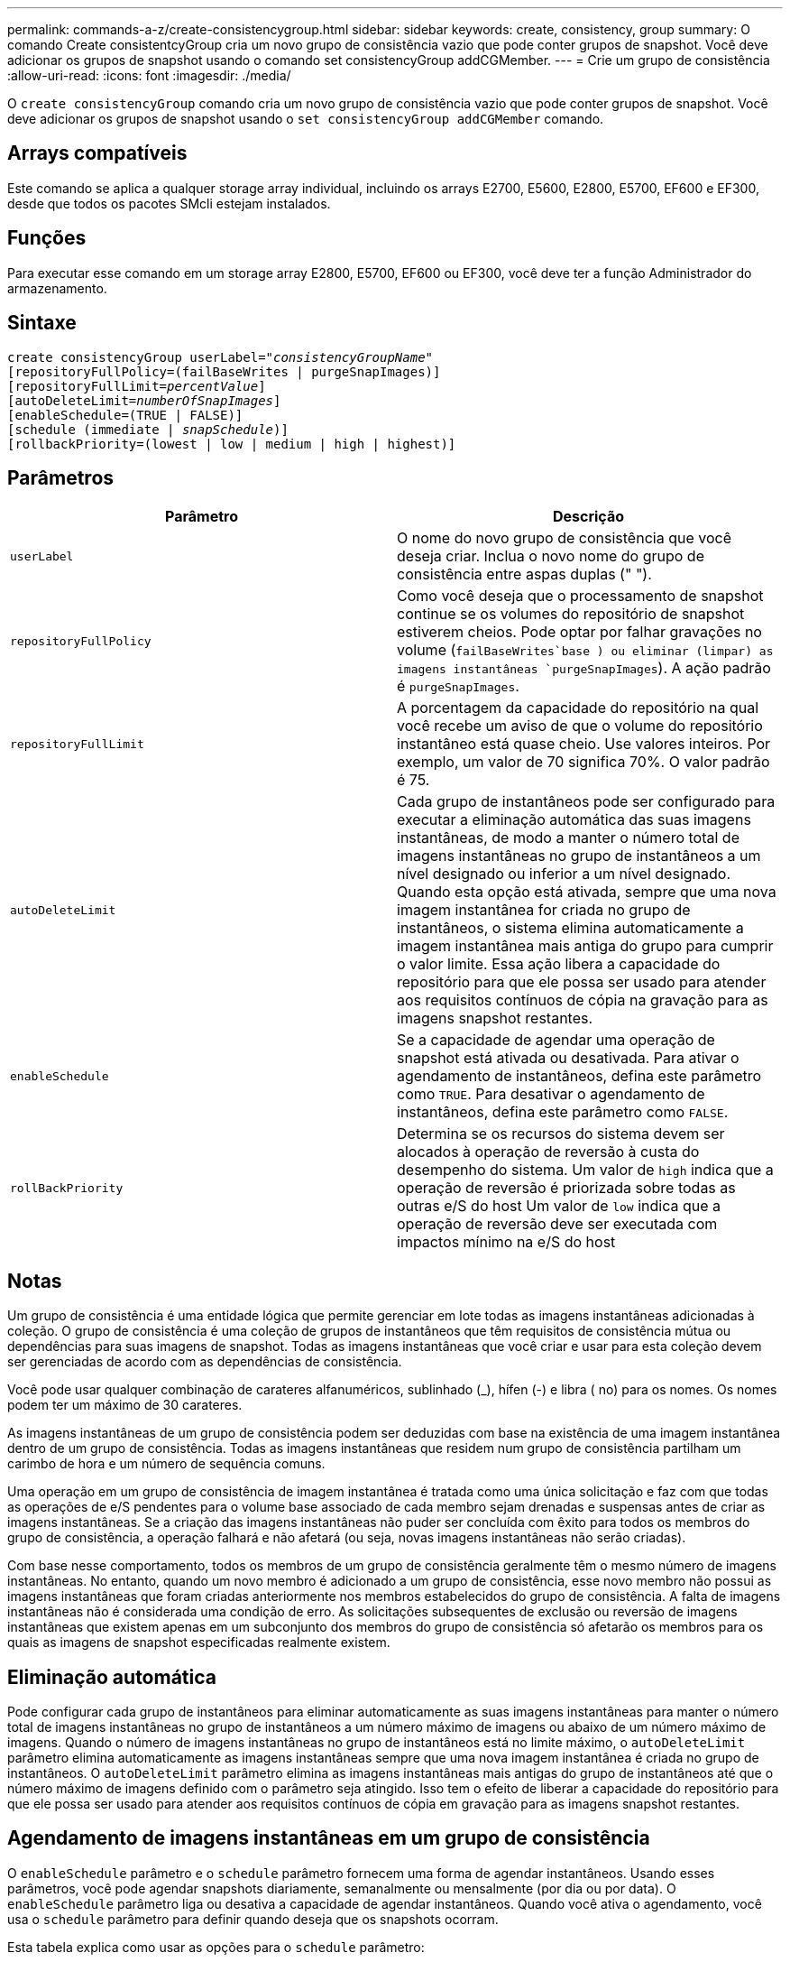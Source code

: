 ---
permalink: commands-a-z/create-consistencygroup.html 
sidebar: sidebar 
keywords: create, consistency, group 
summary: O comando Create consistentcyGroup cria um novo grupo de consistência vazio que pode conter grupos de snapshot. Você deve adicionar os grupos de snapshot usando o comando set consistencyGroup addCGMember. 
---
= Crie um grupo de consistência
:allow-uri-read: 
:icons: font
:imagesdir: ./media/


[role="lead"]
O `create consistencyGroup` comando cria um novo grupo de consistência vazio que pode conter grupos de snapshot. Você deve adicionar os grupos de snapshot usando o `set consistencyGroup addCGMember` comando.



== Arrays compatíveis

Este comando se aplica a qualquer storage array individual, incluindo os arrays E2700, E5600, E2800, E5700, EF600 e EF300, desde que todos os pacotes SMcli estejam instalados.



== Funções

Para executar esse comando em um storage array E2800, E5700, EF600 ou EF300, você deve ter a função Administrador do armazenamento.



== Sintaxe

[listing, subs="+macros"]
----
create consistencyGroup userLabel=pass:quotes[_"consistencyGroupName"_]
[repositoryFullPolicy=(failBaseWrites | purgeSnapImages)]
[repositoryFullLimit=pass:quotes[_percentValue_]]
[autoDeleteLimit=pass:quotes[_numberOfSnapImages_]]
[enableSchedule=(TRUE | FALSE)]
[schedule (immediate | pass:quotes[_snapSchedule_])]
[rollbackPriority=(lowest | low | medium | high | highest)]
----


== Parâmetros

|===
| Parâmetro | Descrição 


 a| 
`userLabel`
 a| 
O nome do novo grupo de consistência que você deseja criar. Inclua o novo nome do grupo de consistência entre aspas duplas (" ").



 a| 
`repositoryFullPolicy`
 a| 
Como você deseja que o processamento de snapshot continue se os volumes do repositório de snapshot estiverem cheios. Pode optar por falhar gravações no volume (`failBaseWrites`base ) ou eliminar (limpar) as imagens instantâneas  `purgeSnapImages`). A ação padrão é `purgeSnapImages`.



 a| 
`repositoryFullLimit`
 a| 
A porcentagem da capacidade do repositório na qual você recebe um aviso de que o volume do repositório instantâneo está quase cheio. Use valores inteiros. Por exemplo, um valor de 70 significa 70%. O valor padrão é 75.



 a| 
`autoDeleteLimit`
 a| 
Cada grupo de instantâneos pode ser configurado para executar a eliminação automática das suas imagens instantâneas, de modo a manter o número total de imagens instantâneas no grupo de instantâneos a um nível designado ou inferior a um nível designado. Quando esta opção está ativada, sempre que uma nova imagem instantânea for criada no grupo de instantâneos, o sistema elimina automaticamente a imagem instantânea mais antiga do grupo para cumprir o valor limite. Essa ação libera a capacidade do repositório para que ele possa ser usado para atender aos requisitos contínuos de cópia na gravação para as imagens snapshot restantes.



 a| 
`enableSchedule`
 a| 
Se a capacidade de agendar uma operação de snapshot está ativada ou desativada. Para ativar o agendamento de instantâneos, defina este parâmetro como `TRUE`. Para desativar o agendamento de instantâneos, defina este parâmetro como `FALSE`.



 a| 
`rollBackPriority`
 a| 
Determina se os recursos do sistema devem ser alocados à operação de reversão à custa do desempenho do sistema. Um valor de `high` indica que a operação de reversão é priorizada sobre todas as outras e/S do host Um valor de `low` indica que a operação de reversão deve ser executada com impactos mínimo na e/S do host

|===


== Notas

Um grupo de consistência é uma entidade lógica que permite gerenciar em lote todas as imagens instantâneas adicionadas à coleção. O grupo de consistência é uma coleção de grupos de instantâneos que têm requisitos de consistência mútua ou dependências para suas imagens de snapshot. Todas as imagens instantâneas que você criar e usar para esta coleção devem ser gerenciadas de acordo com as dependências de consistência.

Você pode usar qualquer combinação de carateres alfanuméricos, sublinhado (_), hífen (-) e libra ( no) para os nomes. Os nomes podem ter um máximo de 30 carateres.

As imagens instantâneas de um grupo de consistência podem ser deduzidas com base na existência de uma imagem instantânea dentro de um grupo de consistência. Todas as imagens instantâneas que residem num grupo de consistência partilham um carimbo de hora e um número de sequência comuns.

Uma operação em um grupo de consistência de imagem instantânea é tratada como uma única solicitação e faz com que todas as operações de e/S pendentes para o volume base associado de cada membro sejam drenadas e suspensas antes de criar as imagens instantâneas. Se a criação das imagens instantâneas não puder ser concluída com êxito para todos os membros do grupo de consistência, a operação falhará e não afetará (ou seja, novas imagens instantâneas não serão criadas).

Com base nesse comportamento, todos os membros de um grupo de consistência geralmente têm o mesmo número de imagens instantâneas. No entanto, quando um novo membro é adicionado a um grupo de consistência, esse novo membro não possui as imagens instantâneas que foram criadas anteriormente nos membros estabelecidos do grupo de consistência. A falta de imagens instantâneas não é considerada uma condição de erro. As solicitações subsequentes de exclusão ou reversão de imagens instantâneas que existem apenas em um subconjunto dos membros do grupo de consistência só afetarão os membros para os quais as imagens de snapshot especificadas realmente existem.



== Eliminação automática

Pode configurar cada grupo de instantâneos para eliminar automaticamente as suas imagens instantâneas para manter o número total de imagens instantâneas no grupo de instantâneos a um número máximo de imagens ou abaixo de um número máximo de imagens. Quando o número de imagens instantâneas no grupo de instantâneos está no limite máximo, o `autoDeleteLimit` parâmetro elimina automaticamente as imagens instantâneas sempre que uma nova imagem instantânea é criada no grupo de instantâneos. O `autoDeleteLimit` parâmetro elimina as imagens instantâneas mais antigas do grupo de instantâneos até que o número máximo de imagens definido com o parâmetro seja atingido. Isso tem o efeito de liberar a capacidade do repositório para que ele possa ser usado para atender aos requisitos contínuos de cópia em gravação para as imagens snapshot restantes.



== Agendamento de imagens instantâneas em um grupo de consistência

O `enableSchedule` parâmetro e o `schedule` parâmetro fornecem uma forma de agendar instantâneos. Usando esses parâmetros, você pode agendar snapshots diariamente, semanalmente ou mensalmente (por dia ou por data). O `enableSchedule` parâmetro liga ou desativa a capacidade de agendar instantâneos. Quando você ativa o agendamento, você usa o `schedule` parâmetro para definir quando deseja que os snapshots ocorram.

Esta tabela explica como usar as opções para o `schedule` parâmetro:

|===
| Parâmetro | Descrição 


 a| 
`schedule`
 a| 
Necessário para especificar parâmetros de programação.



 a| 
`immediate`
 a| 
Inicie a operação imediatamente. Este item é mutuamente exclusivo com quaisquer outros parâmetros de agendamento.



 a| 
`enableSchedule`
 a| 
Quando definido como `true`, a programação é ativada. Quando definido como `false`, a programação é desativada.

[NOTE]
====
A predefinição é `false`.

====


 a| 
`startDate`
 a| 
Uma data específica para iniciar a operação. O formato para introduzir a data é MM:DD:YY. O padrão é a data atual. Um exemplo dessa opção é `startDate=06:27:11`.



 a| 
`scheduleDay`
 a| 
Um dia da semana em que iniciar a operação. Pode ser todos ou um ou mais dos seguintes valores:

* `monday`
* `tuesday`
* `wednesday`
* `thursday`
* `friday`
* `saturday`
* `sunday`


[NOTE]
====
Inclua o valor entre parênteses. Por exemplo, `scheduleDay=(wednesday)`.

====
Mais de um dia pode ser especificado anexando os dias em um único conjunto de parênteses e separando cada dia com um espaço. Por exemplo, `scheduleDay=(monday wednesday friday)`.

[NOTE]
====
Este parâmetro não é compatível com uma programação mensal.

====


 a| 
`startTime`
 a| 
A hora de um dia em que iniciar a operação. O formato para introduzir a hora é HH:MM, onde HH é a hora e MM é o minuto após a hora. Utiliza um relógio de 24 horas. Por exemplo, 2:00 da tarde é 14:00. Um exemplo dessa opção é `startTime=14:27`.



 a| 
`scheduleInterval`
 a| 
Uma quantidade de tempo, em minutos, para ter como mínimo entre as operações.intervalo de programação não deve ser superior a 1440 (24 horas) e deve ser um múltiplo de 30.

Um exemplo dessa opção é``scheduleInterval=180``.



 a| 
`endDate`
 a| 
Uma data específica para parar a operação. O formato para introduzir a data é MM:DD:YY. Se nenhuma data de fim for desejada, você pode especificar `noEndDate`. Um exemplo dessa opção é `endDate=11:26:11`.



 a| 
`timesPerDay`
 a| 
O número de vezes para executar a operação em um dia. Um exemplo dessa opção é `timesPerDay=4`.



 a| 
`timezone`
 a| 
Especifica o fuso horário a ser usado para o agendamento. Pode ser especificado de duas maneiras:

* *GMT±HH:MM*
+
O desvio do fuso horário de GMT. Exemplo `timezone=GMT-06:00`: .

* * String de texto*
+
Cadeia de texto de fuso horário padrão, deve ser incluída entre aspas. Exemplo:``timezone="America/Chicago"``





 a| 
`scheduleDate`
 a| 
Um dia do mês em que realizar a operação. Os valores para os dias são numéricos e no intervalo de 1-31.

[NOTE]
====
Este parâmetro não é compatível com uma programação semanal.

====
Um exemplo da `scheduleDate` opção é `scheduleDate=("15")`.



 a| 
`month`
 a| 
Um mês específico para realizar a operação. Os valores para os meses são:

* `jan` - Janeiro
* `feb` - Fevereiro
* `mar` - Março
* `apr` - Abril
* `may` - Maio
* `jun` - Junho
* `jul` - Julho
* `aug` - Agosto
* `sep` - Setembro
* `oct` - Outubro
* `nov` - Novembro
* `dec` - Dezembro


[NOTE]
====
Inclua o valor entre parênteses. Por exemplo, `month=(jan)`.

====
Mais de um mês pode ser especificado encerrando os meses em um único conjunto de parênteses e separando cada mês com um espaço. Por exemplo, `month=(jan jul dec)`.

Utilize este parâmetro com o `scheduleDate` parâmetro para efetuar a operação num dia específico do mês.

[NOTE]
====
Este parâmetro não é compatível com uma programação semanal.

====
|===
Esta tabela explica como usar o `timeZone` parâmetro:

|===
| Nome do fuso horário | Desvio GMT 


 a| 
`Etc/GMT+12`
 a| 
`GMT-12:00`



 a| 
`Etc/GMT+11`
 a| 
`GMT-11:00`



 a| 
`Pacific/Honolulu`
 a| 
`GMT-10:00`



 a| 
`America/Anchorage`
 a| 
`GMT-09:00`



 a| 
`America/Santa_Isabel`
 a| 
`GMT-08:00`



 a| 
`America/Los_Angeles`
 a| 
`GMT-08:00`



 a| 
`America/Phoenix`
 a| 
`GMT-07:00`



 a| 
`America/Chihuahua`
 a| 
`GMT-07:00`



 a| 
`America/Denver`
 a| 
`GMT-07:00`



 a| 
`America/Guatemala`
 a| 
`GMT-06:00`



 a| 
`America/Chicago`
 a| 
`GMT-06:00`



 a| 
`America/Mexico_City`
 a| 
`GMT-06:00`



 a| 
`America/Regina`
 a| 
`GMT-06:00`



 a| 
`America/Bogota`
 a| 
`GMT-05:00`



 a| 
`America/New_York`
 a| 
`GMT-05:00`



 a| 
`Etc/GMT+5`
 a| 
`GMT-05:00`



 a| 
`America/Caracas`
 a| 
`GMT-04:30`



 a| 
`America/Asuncion`
 a| 
`GMT-04:00`



 a| 
`America/Halifax`
 a| 
`GMT-04:00`



 a| 
`America/Cuiaba`
 a| 
`GMT-04:00`



 a| 
`America/La_Paz`
 a| 
`GMT-04:00`



 a| 
`America/Santiago`
 a| 
`GMT-04:00`



 a| 
`America/St_Johns`
 a| 
`GMT-03:30`



 a| 
`America/Sao_Paulo`
 a| 
`GMT-03:00`



 a| 
`America/Buenos_Aires`
 a| 
`GMT-03:00`



 a| 
`America/Cayenne`
 a| 
`GMT-03:00`



 a| 
`America/Godthab`
 a| 
`GMT-03:00`



 a| 
`America/Montevideo`
 a| 
`GMT-03:00`



 a| 
`Etc/GMT+2`
 a| 
`GMT-02:00`



 a| 
`Atlantic/Azores`
 a| 
`GMT-01:00`



 a| 
`Atlantic/Cape_Verde`
 a| 
`GMT-01:00`



 a| 
`Africa/Casablanca`
 a| 
`GMT`



 a| 
`Etc/GMT`
 a| 
`GMT`



 a| 
`Europe/London`
 a| 
`GMT`



 a| 
`Atlantic/Reykjavik`
 a| 
`GMT`



 a| 
`Europe/Berlin`
 a| 
`GMT+01:00`



 a| 
`Europe/Budapest`
 a| 
`GMT+01:00`



 a| 
`Europe/Paris`
 a| 
`GMT+01:00`



 a| 
`Europe/Warsaw`
 a| 
`GMT+01:00`



 a| 
`Africa/Lagos`
 a| 
`GMT+01:00`



 a| 
`Africa/Windhoek`
 a| 
`GMT+01:00`



 a| 
`Asia/Anman`
 a| 
`GMT+02:00`



 a| 
`Asia/Beirut`
 a| 
`GMT+02:00`



 a| 
`Africa/Cairo`
 a| 
`GMT+02:00`



 a| 
`Asia/Damascus`
 a| 
`GMT+02:00`



 a| 
`Africa/Johannesburg`
 a| 
`GMT+02:00`



 a| 
`Europe/Kiev`
 a| 
`GMT+02:00`



 a| 
`Asia/Jerusalem`
 a| 
`GMT+02:00`



 a| 
`Europe/Istanbul`
 a| 
`GMT+03:00`



 a| 
`Europe/Minsk`
 a| 
`GMT+02:00`



 a| 
`Asia/Baghdad`
 a| 
`GMT+03:00`



 a| 
`Asia/Riyadh`
 a| 
`GMT+03:00`



 a| 
`Africa/Nairobi`
 a| 
`GMT+03:00`



 a| 
`Asia/Tehran`
 a| 
`GMT+03:30`



 a| 
`Europe/Moscow`
 a| 
`GMT+04:00`



 a| 
`Asia/Dubai`
 a| 
`GMT+04:00`



 a| 
`Asia/Baku`
 a| 
`GMT+04:00`



 a| 
`Indian/Mauritius`
 a| 
`GMT+04:00`



 a| 
`Asia/Tbilisi`
 a| 
`GMT+04:00`



 a| 
`Asia/Yerevan`
 a| 
`GMT+04:00`



 a| 
`Asia/Kabul`
 a| 
`GMT+04:30`



 a| 
`Asia/Karachi`
 a| 
`GMT+05:00`



 a| 
`Asia//Tashkent`
 a| 
`GMT+05:00`



 a| 
`Asia/Calcutta`
 a| 
`GMT+05:30`



 a| 
`Asia/Colombo`
 a| 
`GMT+05:30`



 a| 
`Asia/Katmandu`
 a| 
`GMT+05:45`



 a| 
`Asia/Yekaterinburg`
 a| 
`GMT+06:00`



 a| 
`Asia/Almaty`
 a| 
`GMT+06:00`



 a| 
`Asia/Dhaka`
 a| 
`GMT+06:00`



 a| 
`Asia/Rangoon`
 a| 
`GMT+06:30`



 a| 
`Asia/Novosibirsk`
 a| 
`GMT+07:00`



 a| 
`Asia/Bangkok`
 a| 
`GMT+07:00`



 a| 
`Asia/Krasnoyarsk`
 a| 
`GMT+08:00`



 a| 
`Asia/Shanghai`
 a| 
`GMT+08:00`



 a| 
`Asia/Singapore`
 a| 
`GMT+08:00`



 a| 
`Australia/Perth`
 a| 
`GMT+08:00`



 a| 
`Asia/Taipei`
 a| 
`GMT+08:00`



 a| 
`Asia/Ulaanbaatar`
 a| 
`GMT+08:00`



 a| 
`Asia/Irkutsk`
 a| 
`GMT+09:00`



 a| 
`Asia/Tokyo`
 a| 
`GMT+09:00`



 a| 
`Asia/Seoul`
 a| 
`GMT+09:00`



 a| 
`Australia/Adelaide`
 a| 
`GMT+09:30`



 a| 
`Australia/Darwin`
 a| 
`GMT+09:30`



 a| 
`Asia/Yakutsk`
 a| 
`GMT+10:00`



 a| 
`Australia/Brisbane`
 a| 
`GMT+10:00`



 a| 
`Australia/Sydney`
 a| 
`GMT+10:00`



 a| 
`Pacific/Port Moresby`
 a| 
`GMT+10:00`



 a| 
`Australia/Hobart`
 a| 
`GMT+10:00`



 a| 
`Asia/Vladivostok`
 a| 
`GMT+11:00`



 a| 
`Pacific/Guadalcanal`
 a| 
`GMT+11:00`



 a| 
`Pacific/Auckland`
 a| 
`GMT+12:00`



 a| 
`Etc/GMT-12`
 a| 
`GMT+12:00`



 a| 
`Pacific/Fiji`
 a| 
`GMT+12:00`



 a| 
`Asia/Kamchatka`
 a| 
`GMT+12:00`



 a| 
`Pacific/Tongatapu`
 a| 
`GMT+13:00`

|===
A string de código para definir uma programação é semelhante a estes exemplos:

[listing]
----
enableSchedule=true schedule startTime=14:27
----
[listing]
----
enableSchedule=true schedule scheduleInterval=180
----
[listing]
----
enableSchedule=true schedule timeZone=GMT-06:00
----
[listing]
----
enableSchedule=true schedule timeZone="America/Chicago"
----
Se você também usar a `scheduleInterval` opção, o firmware escolhe entre a `timesPerDay` opção e a `scheduleInterval` opção selecionando o valor mais baixo das duas opções. O firmware calcula um valor inteiro para a opção dividindo 1440 por um `scheduleInterval` valor `scheduleInterval` de opção definido. Por exemplo, 1440/180 é 8. O firmware então compara o `timesPerDay` valor inteiro com o valor inteiro calculado `scheduleInterval` e usa o valor menor.

Para remover um agendamento, use o `delete volume` comando com o `schedule` parâmetro. O `delete volume` comando com o `schedule` parâmetro exclui apenas a programação, não o volume instantâneo.

Ao executar uma reversão em um grupo de consistência, a operação padrão é reverter todos os membros do grupo de consistência. Se uma reversão não puder ser iniciada com êxito para todos os membros do grupo consistência, a reversão falhará e não terá efeito. A imagem instantânea não é revertida.



== Nível mínimo de firmware

7,83

7,86 adiciona a `scheduleDate` opção e a `month` opção.
